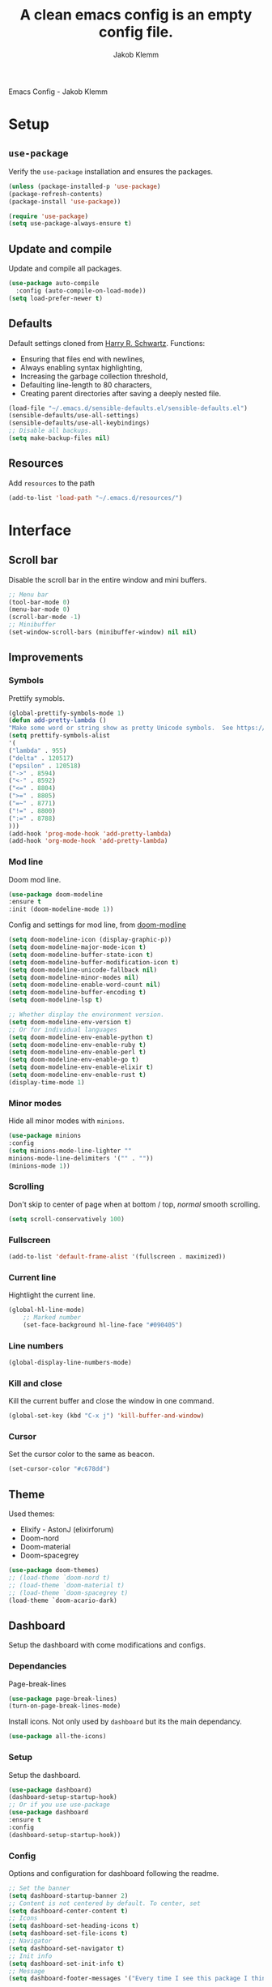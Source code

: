 #+TITLE: A clean emacs config is an empty config file.
#+AUTHOR: Jakob Klemm
#+EMAIL: jakob.klemm@protonmail.com
#+OPTIONS: toc:nil num:nil
Emacs Config - Jakob Klemm
* Setup
** =use-package=
  Verify the =use-package= installation and ensures the packages.
  #+begin_src emacs-lisp
  (unless (package-installed-p 'use-package)
  (package-refresh-contents)
  (package-install 'use-package))

  (require 'use-package)
  (setq use-package-always-ensure t)
  #+end_src
** Update and compile
  Update and compile all packages.
  #+begin_src emacs-lisp
  (use-package auto-compile
    :config (auto-compile-on-load-mode))
  (setq load-prefer-newer t)
  #+end_src
** Defaults
  Default settings cloned from [[https://github.com/hrs/sensible-defaults.el][Harry R. Schwartz]].
  Functions:
  - Ensuring that files end with newlines,
  - Always enabling syntax highlighting,
  - Increasing the garbage collection threshold,
  - Defaulting line-length to 80 characters,
  - Creating parent directories after saving a deeply nested file.
  #+begin_src emacs-lisp
  (load-file "~/.emacs.d/sensible-defaults.el/sensible-defaults.el")
  (sensible-defaults/use-all-settings)
  (sensible-defaults/use-all-keybindings)
  ;; Disable all backups.
  (setq make-backup-files nil)
  #+end_src
** Resources
  Add =resources= to the path
  #+begin_src emacs-lisp
  (add-to-list 'load-path "~/.emacs.d/resources/")
  #+end_src
* Interface
** Scroll bar
   Disable the scroll bar in the entire window and mini buffers.
   #+begin_src emacs-lisp
   ;; Menu bar
   (tool-bar-mode 0)
   (menu-bar-mode 0)
   (scroll-bar-mode -1)
   ;; Minibuffer
   (set-window-scroll-bars (minibuffer-window) nil nil)
   #+end_src
** Improvements
*** Symbols
    Prettify symobls.
    #+begin_src emacs-lisp
    (global-prettify-symbols-mode 1)
    (defun add-pretty-lambda ()
    "Make some word or string show as pretty Unicode symbols.  See https://unicodelookup.com for more."
    (setq prettify-symbols-alist
    '(
    ("lambda" . 955)
    ("delta" . 120517)
    ("epsilon" . 120518)
    ("->" . 8594)
    ("<-" . 8592)
    ("<=" . 8804)
    (">=" . 8805)
    ("=~" . 8771)
    ("!=" . 8800)
    (":=" . 8788)
    )))
    (add-hook 'prog-mode-hook 'add-pretty-lambda)
    (add-hook 'org-mode-hook 'add-pretty-lambda)
    #+end_src
*** Mod line
	Doom mod line.
		#+begin_src emacs-lisp
		(use-package doom-modeline
		:ensure t
		:init (doom-modeline-mode 1))
        #+end_src
		Config and settings for mod line, from [[https:github.com/seagle0128/doom-modline][doom-modline]]
		#+begin_src emacs-lisp
		(setq doom-modeline-icon (display-graphic-p))
		(setq doom-modeline-major-mode-icon t)
		(setq doom-modeline-buffer-state-icon t)
		(setq doom-modeline-buffer-modification-icon t)
		(setq doom-modeline-unicode-fallback nil)
		(setq doom-modeline-minor-modes nil)
		(setq doom-modeline-enable-word-count nil)
		(setq doom-modeline-buffer-encoding t)
		(setq doom-modeline-lsp t)

		;; Whether display the environment version.
		(setq doom-modeline-env-version t)
		;; Or for individual languages
		(setq doom-modeline-env-enable-python t)
		(setq doom-modeline-env-enable-ruby t)
		(setq doom-modeline-env-enable-perl t)
		(setq doom-modeline-env-enable-go t)
		(setq doom-modeline-env-enable-elixir t)
		(setq doom-modeline-env-enable-rust t)
		(display-time-mode 1)
		#+end_src
*** Minor modes
   Hide all minor modes with =minions=.
   #+begin_src emacs-lisp
   (use-package minions
   :config
   (setq minions-mode-line-lighter ""
   minions-mode-line-delimiters '("" . ""))
   (minions-mode 1))
   #+end_src
*** Scrolling
   Don't skip to center of page when at bottom / top, /normal/ smooth scrolling.
   #+begin_src emacs-lisp
   (setq scroll-conservatively 100)
   #+end_src
*** Fullscreen
   #+begin_src emacs-lisp
   (add-to-list 'default-frame-alist '(fullscreen . maximized))
   #+end_src
*** Current line
    Hightlight the current line.
    #+begin_src emacs-lisp
    (global-hl-line-mode)
		;; Marked number
		(set-face-background hl-line-face "#090405")
    #+end_src
*** Line numbers
   #+begin_src emacs-lisp
    (global-display-line-numbers-mode)
   #+end_src
*** Kill and close
		Kill the current buffer and close the window in one command.
		#+begin_src emacs-lisp
		(global-set-key (kbd "C-x j") 'kill-buffer-and-window)
		#+end_src
*** Cursor
Set the cursor color to the same as beacon.
#+begin_src emacs-lisp
(set-cursor-color "#c678dd")
#+end_src
** Theme
Used themes:
- Elixify - AstonJ (elixirforum)
- Doom-nord
- Doom-material
- Doom-spacegrey
#+begin_src emacs-lisp
(use-package doom-themes)
;; (load-theme `doom-nord t)
;; (load-theme `doom-material t)
;; (load-theme `doom-spacegrey t)
(load-theme `doom-acario-dark)
#+end_src
** Dashboard
   Setup the dashboard with come modifications and configs.
*** Dependancies
   Page-break-lines
   #+begin_src emacs-lisp
   (use-package page-break-lines)
   (turn-on-page-break-lines-mode)
   #+end_src
   Install icons.
   Not only used by =dashboard= but its the main dependancy.
   #+begin_src emacs-lisp
   (use-package all-the-icons)
   #+end_src
*** Setup
    Setup the dashboard.
    #+begin_src emacs-lisp
    (use-package dashboard)
    (dashboard-setup-startup-hook)
    ;; Or if you use use-package
    (use-package dashboard
    :ensure t
    :config
    (dashboard-setup-startup-hook))
    #+end_src
*** Config
    Options and configuration for dashboard following the readme.
    #+begin_src emacs-lisp
    ;; Set the banner
    (setq dashboard-startup-banner 2)
    ;; Content is not centered by default. To center, set
    (setq dashboard-center-content t)
    ;; Icons
    (setq dashboard-set-heading-icons t)
    (setq dashboard-set-file-icons t)
    ;; Navigator
    (setq dashboard-set-navigator t)
    ;; Init info
    (setq dashboard-set-init-info t)
    ;; Message
    (setq dashboard-footer-messages '("Every time I see this package I think to myself \"People exit Emacs?\""))
    #+end_src
** Font
	 Use Fira Code as default font.
	 #+begin_src emacs-lisp
	 (set-face-attribute
	 'default nil
	 :font "Fira Code"
	 :weight 'normal
	 :width 'normal
	 )
	 #+end_src
** New window
	 Directly switch to new window after opening.
	 (Credit: hrs)
	 #+begin_src emacs-lisp
	 (defun hrs/split-window-below-and-switch ()
   "Split the window horizontally, then switch to the new pane."
   (interactive)
   (split-window-below)
   (balance-windows)
   (other-window 1))

	 (defun hrs/split-window-right-and-switch ()
   "Split the window vertically, then switch to the new pane."
   (interactive)
   (split-window-right)
   (balance-windows)
   (other-window 1))

	 ;; Keys
	 (global-set-key (kbd "C-x 2") 'hrs/split-window-below-and-switch)
	 (global-set-key (kbd "C-x 3") 'hrs/split-window-right-and-switch)
	 #+end_src
** Beacon
	 Beacon for highlighting the cursor when switching buffers.
	 #+begin_src emacs-lisp
	 (use-package beacon
   :custom
   (beacon-color "#c678dd")
   :hook (after-init . beacon-mode))
	 #+end_src
** Title
	 Set the window title to the current file.
	 #+begin_src emacs-lisp
	 (setq-default frame-title-format
   '(:eval
   (format "%s@%s: %s %s"
   (or (file-remote-p default-directory 'user)
   user-real-login-name)
   (or (file-remote-p default-directory 'host)
   system-name)
   (buffer-name)
   (cond
   (buffer-file-truename
   (concat "(" buffer-file-truename ")"))
   (dired-directory
   (concat "{" dired-directory "}"))
   (t
   "[no file]")))))
	 #+end_src
** Rezse
Easy zoom in & out.
#+begin_src emacs-lisp
(defun zoom-in ()
  (interactive)
  (let ((x (+ (face-attribute 'default :height)
  10)))
  (set-face-attribute 'default nil :height x)))

  (defun zoom-out ()
  (interactive)
  (let ((x (- (face-attribute 'default :height)
  10)))
  (set-face-attribute 'default nil :height x)))

  (define-key global-map (kbd "C-1") 'zoom-in)
  (define-key global-map (kbd "C-0") 'zoom-out)
#+end_src
* Projects
** General
*** Indentation
    Copied from [[https://github.com/MatthewZMD/.emacs.d][.emacs.d]]
		#+begin_src emacs-lisp
		(use-package highlight-indent-guides
		:if (display-graphic-p)
		:diminish
		;; Enable manually if needed, it a severe bug which potentially core-dumps Emacs
		;; https://github.com/DarthFennec/highlight-indent-guides/issues/76
		:commands (highlight-indent-guides-mode)
		:custom
		(highlight-indent-guides-method 'character)
		(highlight-indent-guides-responsive 'top)
		(highlight-indent-guides-delay 0)
		(highlight-indent-guides-auto-character-face-perc 7))
    	#+end_src
		Indent config
		#+begin_src emacs-lisp
		(setq-default indent-tabs-mode nil)
		(setq-default indent-line-function 'insert-tab)
		(setq-default tab-width 4)
		(setq-default c-basic-offset 4)
		(setq-default js-switch-indent-offset 4)
		(c-set-offset 'comment-intro 0)
		(c-set-offset 'innamespace 0)
		(c-set-offset 'case-label '+)
		(c-set-offset 'access-label 0)
		(c-set-offset (quote cpp-macro) 0 nil)
		(defun smart-electric-indent-mode ()
		"Disable 'electric-indent-mode in certain buffers and enable otherwise."
		(cond ((and (eq electric-indent-mode t)
        (member major-mode '(erc-mode text-mode)))
        (electric-indent-mode 0))
        ((eq electric-indent-mode nil) (electric-indent-mode 1))))
		(add-hook 'post-command-hook #'smart-electric-indent-mode)
        #+end_src
*** CamelCase
    Treat camel casing (the best and only right variable naming system) as multiple words.
    #+begin_src emacs-lisp
    (use-package subword
    :config (global-subword-mode 1))
    #+end_src
*** UTF-8
    Treat every file as UTF-8 by default.
    #+begin_src emacs-lisp
    (set-language-environment "UTF-8")
    #+end_src
*** Wrap
		Auto wrap paragraphs. Or use =M-q=.
    #+begin_src emacs-lisp
		(add-hook 'text-mode-hook 'auto-fill-mode)
		(add-hook 'gfm-mode-hook 'auto-fill-mode)
		(add-hook 'org-mode-hook 'auto-fill-mode)
    #+end_src
*** Spacing
		Cycle spacing options.
		#+begin_src emacs-lisp
		(global-set-key (kbd "M-SPC") 'cycle-spacing)
		#+end_src
*** Modes
		Other /cool/ default modes.
		#+begin_src emacs-lisp
		(show-paren-mode 1)
		(column-number-mode 1)
		(size-indication-mode 1)
		(transient-mark-mode 1)
		(delete-selection-mode 1)
    #+end_src
*** Kill current
		Kill the current buffer instead of asking.
		#+begin_src emacs-lisp
		(defun kill-current-buffer ()
    (interactive)
    (kill-buffer (current-buffer)))

		;; Keybind
		(global-set-key (kbd "C-x k") 'kill-current-buffer)
		#+end_src
*** Save
		Save the location within a file.
		#+begin_src emacs-lisp
		(save-place-mode t)
		#+end_src
*** Which key
		Helpful with long keybinds.
		#+begin_src emacs-lisp
		(use-package which-key
		:config (which-key-mode))
		#+end_src
*** Jump
		Jump to function definitions.
		(Works with elixir)
		#+begin_src emacs-lisp
		(use-package dumb-jump
		:ensure t
		:bind (("M-g o" . dumb-jump-go-other-window)
    ("M-g j" . dumb-jump-go))
		:config (setq dumb-jump-selector 'ivy))
	  #+end_src
*** google-this
		Automaticly google something.
		#+begin_src emacs-lisp
		(use-package google-this)
		(google-this-mode 1)
		(global-set-key (kbd "C-c d") 'google-this)
		#+end_src
*** Terminal
		Bind =C-x t= to =eshell=.
		#+begin_src emacs-lisp
		(global-set-key (kbd "C-x t") 'eshell)
		#+end_src
*** Refresh
Auto refresh updated files to avoid overwriting changes.
#+begin_src emasc-lisp
(global-auto-revert-mode t)
#+end_src
** Completion
   Use package =company= as a dependency of lsp-mode.
   #+begin_src emacs-lisp
   (use-package company)
   (add-hook 'after-init-hook 'global-company-mode)
   (use-package lsp-mode
   :commands lsp
   :ensure t
   :diminish lsp-mode
   :hook
   (elixir-mode . lsp)
   :init
   (add-to-list 'exec-path "~/.emacs.d/elixir-ls"))
   #+end_src
	 Fly check mode.
	 #+begin_src emacs-lisp
	 (use-package flycheck)
	 (global-flycheck-mode)
	 #+end_src
	 Configure =lsp-mode=
	 #+begin_src emacs-lisp
	 (use-package lsp-ui :commands lsp-ui-mode)
	 (use-package lsp-ivy :commands lsp-ivy-workspace-symbol)
	 #+end_src
** Ivy - Swiper
	 #+begin_src emacs-lisp
	 (use-package swiper)
	 (use-package ivy)
	 (ivy-mode 1)
	 (setq ivy-use-virtual-buffers t)
	 (setq enable-recursive-minibuffers t)
	 ;; enable this if you want `swiper' to use it
	 (setq search-default-mode #'char-fold-to-regexp)
	 (global-set-key "\C-s" 'swiper)
	 #+end_src
** Snippets
Use yasnippets and the snippets from github.com/hrs/dotfiles
#+begin_src emacs-lisp
(use-package yasnippet)
(setq yas-snippet-dirs '("~/.emacs.d/snippets/text-mode"))
(yas-global-mode 1)
(setq yas-indent-line 'auto)
(define-key yas-minor-mode-map (kbd "<tab>") nil)
(define-key yas-minor-mode-map (kbd "TAB") nil)
(define-key yas-minor-mode-map (kbd "<C-tab>") 'yas-expand)
#+end_src
** Management
   Projectile for project management.
   #+begin_src emacs-lisp
	 (use-package projectile)
   (projectile-mode +1)
   (define-key projectile-mode-map (kbd "C-c p") 'projectile-command-map)
   #+end_src
** Ido
	 Global enable IDO mode
	 #+begin_src emacs-lisp
	 (setq ido-enable-flex-matching t)
	 (setq ido-everywhere t)
	 (ido-mode 1)
	 (setq ido-use-filename-at-point 'guess)
	 (setq ido-create-new-buffer 'always)
	 (setq ido-file-extensions-order '(".ex" ".exs" ".org" ".md" ".txt" ".py" ".emacs" ".xml" ".el" ".ini" ".cfg" ".cnf"))
	 #+end_src
*** Smex
		Ido for Mx
		#+begin_src emacs-lisp
		(use-package smex)
		(smex-initialize)

		(global-set-key (kbd "M-x") 'smex)
		(global-set-key (kbd "M-X") 'smex-major-mode-commands)
		(global-set-key (kbd "C-c C-x m") 'execute-extended-command)
		#+end_src
** Magit
	 Magit keybinds.
	 #+begin_src emacs-lisp
	 (use-package magit)
	 (global-set-key (kbd "C-x g") 'magit-status)
	 (global-set-key (kbd "C-x p") 'magit-init)
	 #+end_src
** Spell check
Enable spellcheck for both English and German in all =org-mode= and
=text-mode= buffers.
#+begin_src emacs-lisp
(with-eval-after-load "ispell"
;; Configure `LANG`, otherwise ispell.el cannot find a 'default
;; dictionary' even though multiple dictionaries will be configured
;; in next line.
(setenv "LANG" "en_US")
(setq ispell-program-name "hunspell")
;; Configure German, Swiss German, and two variants of English.
(setq ispell-dictionary "de_DE,de_CH,en_GB,en_US")
;; ispell-set-spellchecker-params has to be called
;; before ispell-hunspell-add-multi-dic will work
(ispell-set-spellchecker-params)
(ispell-hunspell-add-multi-dic "de_DE,de_CH,en_GB,en_US")
;; For saving words to the personal dictionary, don't infer it from
;; the locale, otherwise it would save to ~/.hunspell_de_DE.
(setq ispell-personal-dictionary "~/.emacs.d/dict"))
#+end_src
** Undo tree
	 Visual undo tree
	 #+begin_src emacs-lisp
	 (use-package undo-tree
  :defer t
  :diminish undo-tree-mode
  :init (global-undo-tree-mode)
  :custom
  (undo-tree-visualizer-diff t)
  (undo-tree-visualizer-timestamps t))
	#+end_src
* Programming
** Elixir
   Elixir major mode with syntax highlighting etc.
   #+begin_src emacs-lisp
   (unless (package-installed-p 'elixir-mode)
   (package-install 'elixir-mode))
  #+end_src
  Commands:\\
  Use
  -  M-x elixir-format
  to format the document following mix styleguide.
** Web mode
   Web mode and enable rainbow mode for hex colors.
   #+begin_src emacs-lisp
   (use-package web-mode)
   (add-hook 'web-mode-hook
   (lambda ()
   (rainbow-mode)
   (rspec-mode)
   (setq web-mode-markup-indent-offset 2)))
   #+end_src
** Golang
   Golang major mode.
   #+begin_src emacs-lisp
   (use-package go-mode)
   (use-package go-errcheck)
   #+end_src
** JavaScript
   JavaScript major mode.
   #+begin_src emacs-lisp
   (use-package coffee-mode)
   #+end_src
** Rust
   Rust major mode.
   #+begin_src emacs-lisp
   (use-package rust-mode)
   #+end_src
** Scala
   Scala major mode.
   #+begin_src emacs-lisp
   (use-package scala-mode
   :interpreter
   ("scala" . scala-mode))
   (use-package sbt-mode)
   #+end_src
** Markdown
	 Github markdown.
	 #+begin_src emacs-lisp
   (use-package markdown-mode
   :commands gfm-mode
   :mode (("\\.md$" . gfm-mode))
   :config
   (setq markdown-command "pandoc --standalone --mathjax --from=markdown")
   (custom-set-faces
   '(markdown-code-face ((t nil)))))
   #+end_src
* Org-mode
** Bullets
   Use org-bullets whenever possible.
   #+begin_src emacs-lisp
   (use-package org-bullets
   :init
   (add-hook 'org-mode-hook 'org-bullets-mode))
   #+end_src
** Folded
   Instead of "..." show a downward pointing arrow at the end of title.
	 TODO Change symbol or something.
   #+begin_src emacs-lisp
   (setq org-ellipsis "➘")
   #+end_src
** Indent mode
   Globally enable =org-indent-mode=
   #+begin_src emacs-lisp
   (add-hook 'org-mode-hook 'org-indent-mode)
   #+end_src
** Code block
   Highlight the entire code block when editing.
   #+begin_src emacs-lisp
   (setq org-src-fontify-natively t)
    #+end_src
** Todos
	 (copied from hrs/config)
*** Location
		Org document storage location for archive and other documents.
		#+begin_src emacs-lisp
		(setq org-directory "~/private/documents")

		(defun org-file-path (filename)
		"Return the absolute address of an org file, given its relative name."
		(concat (file-name-as-directory org-directory) filename))

		(setq org-archive-location
        (concat (org-file-path "archive.org") "::* From %s"))
		#+end_src
*** Archive
	 Hitting =C-c C-x C-s= will mark a todo as done and move it to an appropriate
	 place in the archive.
   #+begin_src emacs-lisp
   (defun hrs/mark-done-and-archive ()
   "Mark the state of an org-mode item as DONE and archive it."
   (interactive)
   (org-todo 'done)
   (org-archive-subtree))
   ;; Shortcut to archive
   (define-key org-mode-map (kbd "C-c C-x C-s") 'hrs/mark-done-and-archive)
   #+end_src
*** Time
	Record the time that a todo was archived.
    #+begin_src emacs-lisp
    (setq org-log-done 'time)
    #+end_src
*** Check
	 Ensure that a task can't be marked as done if it contains unfinished subtasks
	 or checklist items. This is handy for organizing "blocking" tasks
	 hierarchically.
   #+begin_src emacs-lisp
   (setq org-enforce-todo-dependencies t)
   (setq org-enforce-todo-checkbox-dependencies t)
   #+end_src
*** Options
	 Add new states to the todo cycle to extend the basic TODO and DONE states that
	 org mode normally provides.
   #+begin_src emacs-lisp
	 (setq org-todo-keywords
   '((sequence "TODO" "PROGRESS" "BLOCKED" "|" "DONE" "PAL")))
   #+end_src
** Export
	 Allow export to markdown and beamer (for presentations).
   #+begin_src emacs-lisp
   ;; (use-package ox-md)
   ;; (use-package ox-beamer)
	 ;; Add odt
	 (eval-after-load "org" '(require 'ox-odt nil t))
   #+end_src
*** Code
		Allow =babel= to evaluate Emacs lisp, Ruby, dot, or Gnuplot code.
    #+begin_src emacs-lisp
		(use-package ob-go)
		(use-package ob-elixir)

		(use-package gnuplot)
		(org-babel-do-load-languages
		'org-babel-load-languages
		'((emacs-lisp . t)
		(ruby . t)
		(dot . t)
		(gnuplot . t)
		(python . t)
		(go . t)
		(sql . t)
		(elixir . t)
		))
    #+end_src
		Don't ask before evaluating code blocks.
    #+BEGIN_src emacs-lisp
		(setq org-confirm-babel-evaluate nil)
    #+end_src
*** HTML
		Disable footer.
    #+begin_src emacs-lisp
		(setq org-html-postamble nil)
    #+end_src
** Tex
*** Parse
		Parse file after loading it.
    #+begin_src emacs-lisp
		(setq TeX-parse-self t)
    #+end_src
*** PDF-Latex
    #+begin_src emacs-lisp
		(setq TeX-PDF-mode t)
    #+end_src
*** Math mode
    #+begin_src emacs-lisp
		(add-hook 'LaTeX-mode-hook
		(lambda ()
		(LaTeX-math-mode)
		(setq TeX-master t)))
    #+end_src
** Notes
	 Deft for taking quick notes and storing them in plain text.
	 #+begin_src emacs-lisp
	 (use-package deft)
     (setq deft-default-extension "org")
     (setq deft-extensions '("org"))
	 (setq deft-directory "~/private/documents/notes")
     (setq deft-recursive t)
	 (setq deft-text-mode 'org-mode)
	 (setq deft-use-filename-as-title t)

	 (define-key org-mode-map (kbd "C-c n") 'deft)
	 (define-key org-mode-map (kbd "M-c n") 'deft-find-file)
	 #+end_src
** Agenda
*** Super
=org-super-agenda=
#+begin_src emacs-lisp
  (use-package org-super-agenda
    ;; :load-path "~/projects/org-super-agenda/"
    :after org-agenda
    :config
    (org-super-agenda-mode)

    (setq org-super-agenda-header-separator "")

    (defun zp/org-super-agenda-update-face ()
      (let ((ul-color (internal-get-lisp-face-attribute
                       'font-lock-comment-face :foreground)))
        (set-face-attribute 'org-super-agenda-header nil
                            :slant 'italic
                            :underline `(:color ,ul-color))))

    (defun zp/org-super-agenda-item-in-agenda-groups-p (item groups)
      "Check if ITEM is in agenda GROUPS."
      (let ((marker (or (get-text-property 0 'org-marker item)
                        (get-text-property 0 'org-hd-marker item))))
        (org-with-point-at marker
          (apply #'zp/org-task-in-agenda-groups-p groups))))

    (defun zp/org-super-agenda-groups (header groups)
      "Create org-super-agenda section for GROUPS with HEADER."
      `(:name ,header
        :pred (lambda (item)
                (zp/org-super-agenda-item-in-agenda-groups-p item ',groups))))

    (defun zp/org-super-agenda-groups-all ()
      `(,(zp/org-super-agenda-groups "Inbox" '("inbox"))
        ,(zp/org-super-agenda-groups "Life" '("life"))
        ,(zp/org-super-agenda-groups "Maintenance" '("mx"))
        ,(zp/org-super-agenda-groups "Professional" '("pro"))
        ,(zp/org-super-agenda-groups "Research" '("research"))
        ,(zp/org-super-agenda-groups "Activism" '("act"))
        ,(zp/org-super-agenda-groups "Hacking" '("hack"))
        ,(zp/org-super-agenda-groups "Curiosities" '("curios"))
        ,(zp/org-super-agenda-groups "Media" '("media"))))

    (defun zp/org-super-agenda-subtask-p (item)
      (let ((marker (or (get-text-property 0 'org-marker item)
                        (get-text-property 0 'org-hd-marker item))))
        (org-with-point-at marker
          (zp/is-subtask-p))))

    (defun zp/org-super-agenda-scheduled ()
      '((:name "Overdue"
         :face (:foreground "red")
         :scheduled past)
        (:name "Waiting"
         :and (:tag "waiting"
               :scheduled nil)
         :and (:tag "waiting"
               :scheduled today))
        (:name "Scheduled"
         :scheduled today)
        (:name "Subtasks"
         :and (:scheduled nil
               :pred (lambda (item)
                       (when zp/org-agenda-split-subtasks
                         (zp/org-super-agenda-subtask-p item)))))
        (:name "Current"
         :and (:not (:scheduled t)
               :not (:tag "waiting")))
        (:name "Later"
         :anything)))

    (defun zp/org-super-agenda-group-heads (item)
      (let ((marker (or (get-text-property 0 'org-marker item)
                        (get-text-property 0 'org-hd-marker item))))
        (org-entry-get marker "AGENDA_GROUP" nil)))

    (defun zp/org-super-agenda-stuck-project-p (item)
      (let ((marker (or (get-text-property 0 'org-marker item)
                        (get-text-property 0 'org-hd-marker item))))
        (org-with-point-at marker
          (zp/is-stuck-project-p))))

    (defun zp/org-super-agenda-finished-project-p (item)
      (let ((marker (or (get-text-property 0 'org-marker item)
                        (get-text-property 0 'org-hd-marker item))))
        (org-with-point-at marker
          (when (zp/is-confused-project-p)
            (zp/org-resolve-confused-project))
          (zp/is-finished-project-p))))

    (defun zp/org-super-agenda-projects ()
      '((:name "Group heads"
         :pred (lambda (item)
                 (zp/org-super-agenda-group-heads item)))
        (:name "Finished"
         :face (:foreground "purple")
         :pred (lambda (item)
                 (zp/org-super-agenda-finished-project-p item)))
        (:name "Stuck"
         :face (:foreground "red")
         :pred (lambda (item)
                 (zp/org-super-agenda-stuck-project-p item)))
        (:name "Waiting"
         :tag "waiting")
        (:name "Current"
         :anything))))
#+end_src
*** Gcal
	 Adding gcal for google calendar sync.
	 #+begin_src emacs-lisp
	 (use-package org-gcal)
	 ;; GCAL

	 (load-file "~/.emacs.d/secret.el")
	 (secret/init)

     #+end_src
*** Calendar
    #+begin_src emacs-lisp
     (defun todo/done ()
     (interactive)
     (org-todo 'done))

	 (define-key org-mode-map (kbd "C-c a") 'org-agenda)
	 (define-key org-mode-map (kbd "C-c d") 'org-deadline)
	 (define-key org-mode-map (kbd "C-c t") 'org-todo)
     (define-key org-mode-map (kbd "C-c s") 'org-schedule)
	 (define-key org-mode-map (kbd "C-c g") 'org-gcal-post-at-point)
	 (define-key org-mode-map (kbd "C-c f") 'org-gcal-fetch)
	 (define-key org-mode-map (kbd "C-c x") 'todo/done)
	 #+end_src
*** Path
    Use the entire home directory for agenda files.
    #+begin_src emacs-lisp
    (setq org-agenda-files '("~/private/documents/main.org"
    "~/private/documents/personal/personal.org"))
    #+end_src
    Add file to the list of included agenda files, bound =C-c v=
    #+begin_src emacs-lisp
	(define-key org-mode-map (kbd "C-c v") 'org-agenda-file-to-front)
    #+end_src
* Entertainment
** Games
   Malyon: Text adventure interface, games located under =/games=
   #+begin_src emacs-lisp
   (use-package malyon)
   #+end_src
